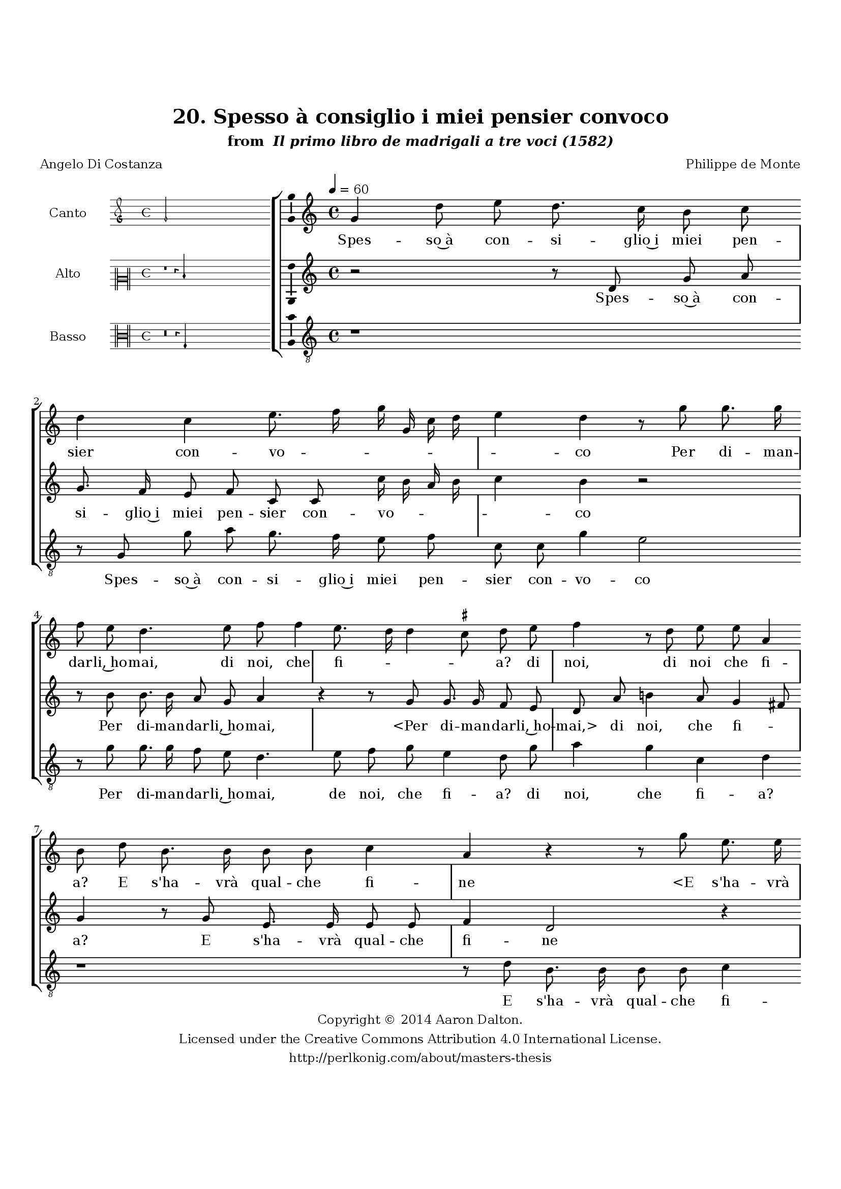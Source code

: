 \version "2.20.0"
#(set-global-staff-size 18)

\paper
{
   #(set-default-paper-size "letter")
   #(define fonts (make-pango-font-tree "DejaVu Serif"
                                        "DejaVu Sans"
                                        "DejaVu Sans Mono"
                                       (/ 16 20)))

% THESE ARE THE UCALGARY THESIS REQUIREMENTS
   top-margin = 1 \in
   bottom-margin = 1.22 \in
   left-margin = 1.40 \in
   right-margin = 0.850 \in
   line-width = 6.25 \in
}

hide = { 
  \once \override Accidental.stencil = #ly:text-interface::print
  \once \override  Accidental.text = \markup { }
}

global = {
  \set Score.skipBars = ##t
  \override Staff.BarLine.transparent = ##t
  \accidentalStyle forget
}

\header {
	title = "20. Spesso à consiglio i miei pensier convoco"	subtitle= \markup{ "from " \italic "Il primo libro de madrigali a tre voci (1582)"}
	composer = "Philippe de Monte"
	date = "1582"
	style = "Renaissance"
	copyright = "Creative Commons Attribution 4.0"
	maintainer = "Aaron Dalton"
	maintainerWeb = "http://perlkonig.com/about/masters-thesis"
	mutopiacomposer = "MontePd"
	source = "http://www.bibliotecamusica.it/cmbm/scripts/gaspari/scheda.asp?id=7630"
	poet= "Angelo Di Costanza"	copyright = \markup \column {
		\center-align {"Copyright © 2014 Aaron Dalton."}
		\center-align {"Licensed under the Creative Commons Attribution 4.0 International License."}
		\center-align {"http://perlkonig.com/about/masters-thesis"}
	}
}
	cantusIncipit = <<
  \new MensuralVoice = cantusIncipit <<
    \repeat unfold 9 { s1 \noBreak }
    {
	  \override Rest.style = #'neomensural
      \clef "petrucci-g"
      \key c \major
      \time 4/4
      g'2
    }
  >>
>>

	cantusMusic =  \relative c'' {
	\clef treble
	\time 4/4
	\key c \major
	\tempo 4 = 60	
	g4 d'8 e d8. c16 b8 c d4 c e8. f16 g g, c d e4 d r8 g g8. g16 f8 e d4. e8 f f4 e8. d16 d4 \set suggestAccidentals = ##t cis8 \set suggestAccidentals = ##f
	
	d8 e f4 r8 d e e a,4 b8 d b8. b16 b8 b c4 a r r8 g'8 e8. e16 e8 e f4. e8 d4 a d2 cis4 r8 d g8. f16 e8 d
	
	c8 f4 e d8 fis g4 \set suggestAccidentals = ##t fis!8 \set suggestAccidentals = ##f g4 r g, a8 b c g' f8. f16 e8 e d4 b d8 g8. f16 e8 c a d8. c16 b8 c r d g8. f16	
	e8 c d8. c16 b8 c a4 g8 d' cis!4 d8 b4 cis!8 d4 r r d e f2 e4. d8 d2 cis!4 d8 d cis!4 d8 b4 cis!8 d4 r r d
	
	e4 f2 e4. d8 d2 cis4 d r r r8 e b d8. d16 cis8 d e a, b d8. c32 b a4 b2\fermata
	
	\override Staff.BarLine.transparent = ##f
	\bar "|."
}

%\set suggestAccidentals = ##t

	cantusLyrics = \lyricmode{
	Spes -- so~à con -- si -- glio~i miei pen -- sier con -- vo -- _ _ _ _ _ _ co
	Per di -- man -- dar -- li,~ho -- mai, di noi, che fi -- _ _ _ a?
	di noi, di noi che fi -- a?
	E s'ha -- vrà qual -- che fi -- ne
	"<E" s'ha -- vrà qual -- che fi -- "ne>~il" no -- stro fo -- co,
	O se for -- tu -- na~ha -- vrem sem -- pre più ri -- _ _ a?
	E co -- sì stan -- do veg -- gio~in spa -- tio po -- co
	Ve -- nir -- ne mil -- le
	"<Ve" -- nir -- ne mil -- "le>"
	Ve -- nir -- ne mil -- le~à la me -- mo -- ria mi -- a:
	Ma~al fi -- ne~o -- gn'un di lor m'è du -- ro,~e for -- _ _ _ te,
	Ma~al fi -- ne~o -- gn'un di lor m'è du -- ro,~e for -- _ _ _ te,
	Che non san -- no trat -- tar al -- tro, che mor -- _ _ _ te.
}


	altusIncipit = <<
  \new MensuralVoice = altusIncipit <<
    \repeat unfold 9 { s1 \noBreak }
    {
	  \override Rest.style = #'neomensural
      \clef "neomensural-c2"
      \key c \major
      \time 4/4
      r1 r4 d'4
    }
  >>
>>

	altusMusic = \relative c' {
	\clef treble
	\time 4/4
	\key c \major

	r2 r8 d g a g8. f16 e8 f c c c'16 b a b c4 b r2 r8 b b8. b16 a8 g a4 r r8 g g8. g16 f8 e
	
	d8 a' b!4 a8 g4 fis8 g4 r8 g e8. e16 e8 e f4 d2 r4 r8 c'8 a8. a16 a8 a bes g f4 d f e r r8 d g8. f16 e8 d
	
	c4. g'8 a b! a4 b!8 g fis g e4 d g8. g16 a8 b c4 b8 b d8. c16 b8 g e a8. g16 fis8 g g, g'8. f16 e8 d
	  
	  c16 d e f g8 c b a4 g \set suggestAccidentals = ##t fis8 \set suggestAccidentals = ##f g4 r8 a fis g e4 a b r b c a g2 a2 r2 r4 r8 a fis g e4 a b
	  
	  c4 bes2 a4 g2 a r r8 a e g8. g16 fis8 g4 r2 g8 e fis g4 fis16 e \set suggestAccidentals = ##t fis!4 \set suggestAccidentals = ##f g2\fermata
	
	\override Staff.BarLine.transparent = ##f
	\bar "|."
}

%\set suggestAccidentals = ##t

	altusLyrics = \lyricmode{
	Spes -- so~à con -- si -- glio~i miei pen -- sier con -- vo -- _ _ _ _ co
	Per di -- man -- dar -- li,~ho -- mai,
	"<Per" di -- man -- dar -- li,~ho -- "mai,>" di noi, che fi -- _ a?
	E s'ha -- vrà qual -- che fi -- ne
	"<E" s'ha -- vrà qual -- che fi -- "ne>~il" no -- stro fo -- co,
	O se for -- tu -- na~ha -- vrem sem -- pre più ri -- a?
	E co -- sì stan -- do veg -- gio~in spa -- tio po -- co
	Ve -- nir -- ne mil -- le
	"<Ve" -- nir -- ne mil -- "le>"
	Ve -- nir -- ne mil -- le~à la __ _ _ _ _ me -- mo -- ria mi -- _ a:
	Ma~al fi -- ne~o -- gn'un di lor m'è du -- ro,~e for -- te,
	Ma~al fi -- ne~o -- gn'un di lor m'è du -- ro,~e for -- te,
	Che non san -- no trat -- tar al -- tro, che mor -- _ _ _ te.
}


	bassusIncipit = <<
  \new MensuralVoice = bassusIncipit <<
    \repeat unfold 9 { s1 \noBreak }
    {
	  \override Rest.style = #'neomensural
      \clef "neomensural-c3"
      \key c \major
      \time 4/4
      r\breve r4 g4
    }
  >>
>>

	bassusMusic = \relative c' {
	\clef "treble_8"
	\time 4/4
	\key c \major
	
	r1 r8 g8 g' a g8. f16 e8 f c c g'4 e2 r8 g g8. g16 f8 e d4. e8 f g e4 d8 g a4 g c, d r1	
	r8 d b8. b16 b8 b c4 a d4. c8 g16 a bes c d8. c16 bes!4 a2 d4 c8 b c g g' f g a g4 d2 r8 g, a b
	
	c8 g' f8. f16 e8 e d4 a r g8 g'8. f16 e8 c4 r g8 g'8. f16 e8 c b e8. d16 c8 a g d' e c d4 g, r r g'
	
	fis4 g8 e4 fis!8 g4 c,1 f4. f8 e2 d4 r r r8 g fis4 g8 e4 fis!8 g4 c,1 f4. f8 e2 d4 r r8 a'8 e g8. g16 fis8	
	g8 e b c d2. g,2\fermata
	
	\override Staff.BarLine.transparent = ##f
	\bar "|."
}

%\set suggestAccidentals = ##t

	bassusLyrics = \lyricmode{
	Spes -- so~à con -- si -- glio~i miei pen -- sier con -- vo -- co
	Per di -- man -- dar -- li,~ho -- mai, de noi, che fi -- a? di noi, che fi -- a?
	E s'ha -- vrà qual -- che fi -- ne~il no -- stro fo -- _ _ _ _ _ _ co,
	O se for -- tu -- na~ha -- vrem sem -- pre più ri -- a?
	E co -- sì stan -- do veg -- gio~in spa -- tio po -- co
	Ve -- nir -- ne mil -- le
	"<Ve" -- nir -- ne mil -- "le>"
	Ve -- nir -- ne mil -- le~à la me -- mo -- ria mi -- a:
	Ma~al fi -- ne~o -- gn'un di lor m'è du -- ro,~e for -- te,
	Ma~al fi -- ne~o -- gn'un di lor m'è du -- ro,~e for -- te,
	Che non san -- no trat -- tar al -- tro, che mor -- te.
}


\score {
	<<
		\new StaffGroup = choirStaff <<
			\new Voice = "cantus" <<
				\global
				\set Staff.autoBeaming = ##f
				\set Staff.instrumentName = "Canto"
				%\set Staff.shortInstrumentName = "C"
				\set Staff.midiInstrument = "acoustic guitar (nylon)"
									\incipit \cantusIncipit
													\cantusMusic
							>>
							\new Lyrics \lyricsto "cantus" \cantusLyrics
			
			\new Voice = "altus" <<
				\global
				\set Staff.autoBeaming = ##f
				\set Staff.instrumentName = "Alto"
				%\set Staff.shortInstrumentName = "A"
				\set Staff.midiInstrument = "harpsichord"
									\incipit \altusIncipit
													\altusMusic
							>>
							\new Lyrics \lyricsto "altus" \altusLyrics
			
			\new Voice = "bassus" <<
				\set Staff.autoBeaming = ##f
				\set Staff.instrumentName = "Basso"
				%\set Staff.shortInstrumentName = "B"
				\set Staff.midiInstrument = "acoustic bass"
									\incipit \bassusIncipit
													\bassusMusic
							>>
		>>
					\new Lyrics \lyricsto "bassus" \bassusLyrics
				%% Keep the bass lyrics outside of the staff group to avoid bar lines
		%% between the lyrics.
	>>

	\layout {
		\context {
			\Score
			%% no bar lines in staves
			\override BarLine.transparent = ##t
			%\remove "Bar_number_engraver"
		}
		%% the next three instructions keep the lyrics between the bar lines
		\context {
			\Lyrics
			\consists "Bar_engraver" 
			\override BarLine.transparent = ##t
			\override LyricSpace.minimum-distance = #2.0
		} 
		\context {
			\StaffGroup
			\consists "Separating_line_group_engraver"
		}
		\context {
			\Voice
			%% no slurs
			\override Slur.transparent = ##t
			%% Comment in the below "\remove" command to allow line
			%% breaking also at those bar lines where a note overlaps
			%% into the next measure.  The command is commented out in this
			%% short example score, but especially for large scores, you
			%% will typically yield better line breaking and thus improve
			%% overall spacing if you comment in the following command.
			\remove "Forbid_line_break_engraver"
			\consists Ambitus_engraver
		}
		indent=6\cm
		incipit-width = 4\cm
	}

	\midi {
		\tempo 4 = 70
     }
}

